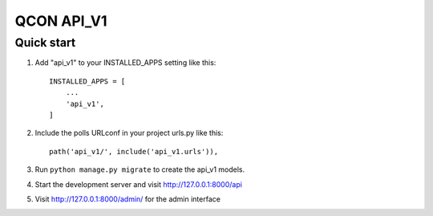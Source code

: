 =====
QCON API_V1
=====

Quick start
-----------

1. Add "api_v1" to your INSTALLED_APPS setting like this::

    INSTALLED_APPS = [
        ...
        'api_v1',
    ]

2. Include the polls URLconf in your project urls.py like this::

    path('api_v1/', include('api_v1.urls')),

3. Run ``python manage.py migrate`` to create the api_v1 models.

4. Start the development server and visit http://127.0.0.1:8000/api

5. Visit http://127.0.0.1:8000/admin/ for the admin interface